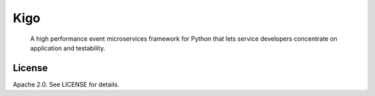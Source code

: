 Kigo
======

.. image:: https://travis-ci.org/AsyncMicroStack/kigo.svg?branch=master
   :target: http://travis-ci.org/AsyncMicroStack/kigo

.. pull-quote ::

    A high performance event microservices framework for Python that lets service developers concentrate on application and testability.

License
-------

Apache 2.0. See LICENSE for details.